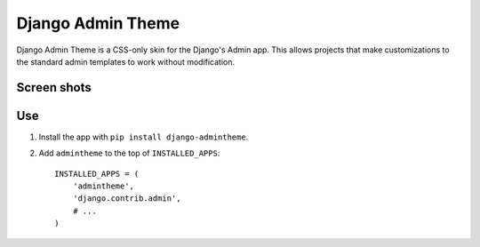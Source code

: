 ==================
Django Admin Theme
==================

Django Admin Theme is a CSS-only skin for the Django's Admin app. This allows
projects that make customizations to the standard admin templates to work
without modification.

Screen shots
============

.. image:: https://raw.github.com/callowayproject/django-admintheme/master/doc_src/screenshots/login.png

.. image:: https://raw.github.com/callowayproject/django-admintheme/master/doc_src/screenshots/dashboard.png

.. image:: https://raw.github.com/callowayproject/django-admintheme/master/doc_src/screenshots/changelist.png

.. image:: https://raw.github.com/callowayproject/django-admintheme/master/doc_src/screenshots/changeform_success.png

.. image:: https://raw.github.com/callowayproject/django-admintheme/master/doc_src/screenshots/changeform_error.png


Use
===

#. Install the app with ``pip install django-admintheme``.

#. Add ``admintheme`` to the top of ``INSTALLED_APPS``::

       INSTALLED_APPS = (
           'admintheme',
           'django.contrib.admin',
           # ...
       )
